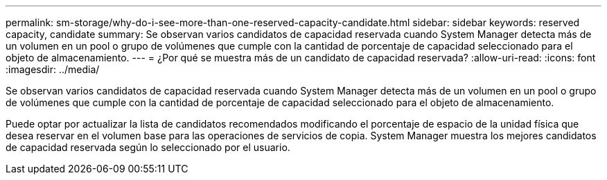 ---
permalink: sm-storage/why-do-i-see-more-than-one-reserved-capacity-candidate.html 
sidebar: sidebar 
keywords: reserved capacity, candidate 
summary: Se observan varios candidatos de capacidad reservada cuando System Manager detecta más de un volumen en un pool o grupo de volúmenes que cumple con la cantidad de porcentaje de capacidad seleccionado para el objeto de almacenamiento. 
---
= ¿Por qué se muestra más de un candidato de capacidad reservada?
:allow-uri-read: 
:icons: font
:imagesdir: ../media/


[role="lead"]
Se observan varios candidatos de capacidad reservada cuando System Manager detecta más de un volumen en un pool o grupo de volúmenes que cumple con la cantidad de porcentaje de capacidad seleccionado para el objeto de almacenamiento.

Puede optar por actualizar la lista de candidatos recomendados modificando el porcentaje de espacio de la unidad física que desea reservar en el volumen base para las operaciones de servicios de copia. System Manager muestra los mejores candidatos de capacidad reservada según lo seleccionado por el usuario.
